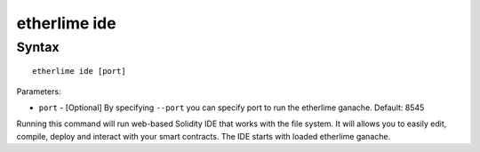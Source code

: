etherlime ide
*****************

Syntax
------

::

    etherlime ide [port]


Parameters:

* ``port`` - [Optional] By specifying ``--port`` you can specify port to run the etherlime ganache. Default: 8545

Running this command will run web-based Solidity IDE that works with the file system. It will allows you to easily edit, compile, deploy and interact with your smart contracts. The IDE starts with loaded etherlime ganache.
